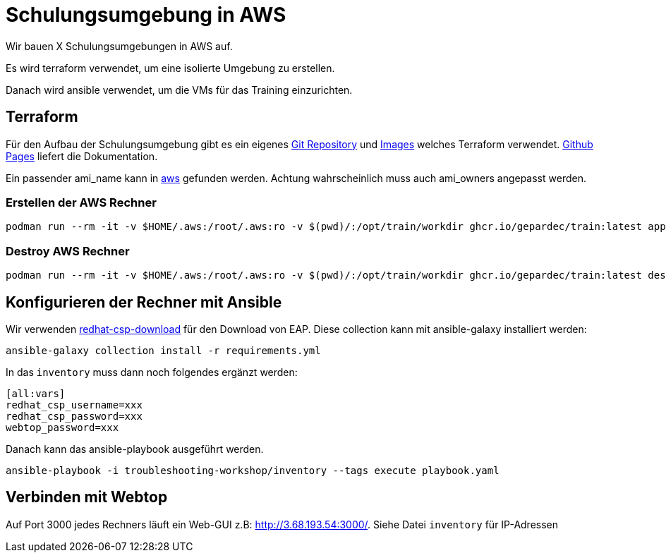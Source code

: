 = Schulungsumgebung in AWS

Wir bauen X Schulungsumgebungen in AWS auf.

Es wird terraform verwendet, um eine isolierte Umgebung zu erstellen.

Danach wird ansible verwendet, um die VMs für das Training einzurichten.

== Terraform

Für den Aufbau der Schulungsumgebung gibt es ein eigenes https://github.com/Gepardec/train[Git Repository] und https://github.com/Gepardec/train/pkgs/container/train[Images] welches Terraform verwendet.
https://gepardec.github.io/train/[Github Pages] liefert die Dokumentation.

Ein passender ami_name kann in https://eu-central-1.console.aws.amazon.com/ec2/home?region=eu-central-1#Images:visibility=public-images;search=:fedora;v=3;$case=tags:false%5C,client:false;$regex=tags:false%5C,client:false[aws] gefunden werden. Achtung wahrscheinlich muss auch ami_owners angepasst werden.


=== Erstellen der AWS Rechner
[source,shell]
----
podman run --rm -it -v $HOME/.aws:/root/.aws:ro -v $(pwd)/:/opt/train/workdir ghcr.io/gepardec/train:latest apply
----

=== Destroy AWS Rechner
[source,shell]
----
podman run --rm -it -v $HOME/.aws:/root/.aws:ro -v $(pwd)/:/opt/train/workdir ghcr.io/gepardec/train:latest destroy
----

== Konfigurieren der Rechner mit Ansible

Wir verwenden https://github.com/ansible-middleware/redhat-csp-download[redhat-csp-download] für den Download von EAP.
Diese collection kann mit ansible-galaxy installiert werden:
[source,shell]
----
ansible-galaxy collection install -r requirements.yml
----

In das `inventory` muss dann noch folgendes ergänzt werden:

----
[all:vars]
redhat_csp_username=xxx
redhat_csp_password=xxx
webtop_password=xxx
----
Danach kann das ansible-playbook ausgeführt werden.
[source,shell]
----
ansible-playbook -i troubleshooting-workshop/inventory --tags execute playbook.yaml
----

== Verbinden mit Webtop

Auf Port 3000 jedes Rechners läuft ein Web-GUI z.B: http://3.68.193.54:3000/. Siehe Datei `inventory` für IP-Adressen
